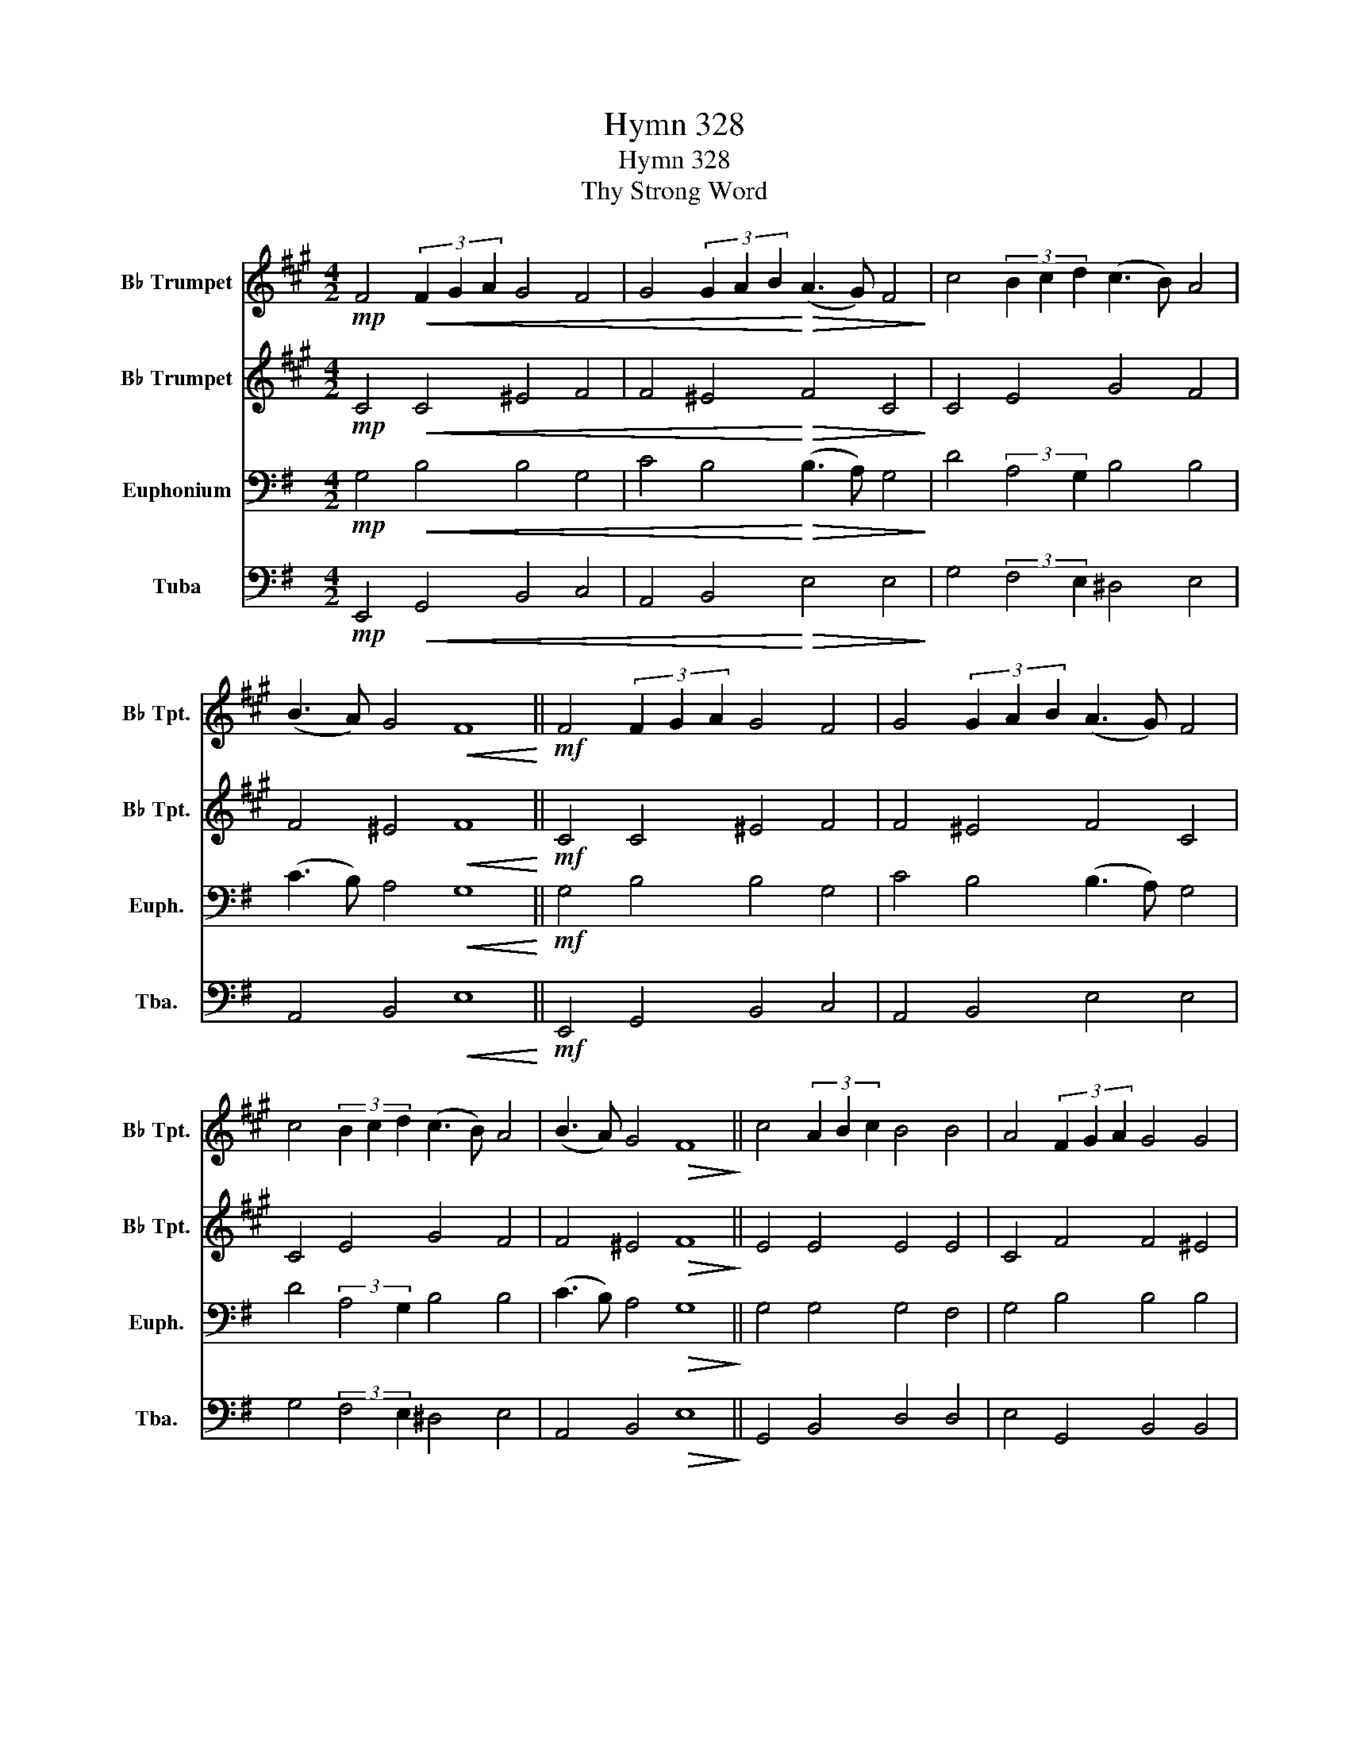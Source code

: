 X:1
T:Hymn 328
T:Hymn 328
T:Thy Strong Word
%%score 1 2 3 4
L:1/8
M:4/2
K:G
V:1 treble transpose=-2 nm="B♭ Trumpet" snm="B♭ Tpt."
V:2 treble transpose=-2 nm="B♭ Trumpet" snm="B♭ Tpt."
V:3 bass nm="Euphonium" snm="Euph."
V:4 bass nm="Tuba" snm="Tba."
V:1
[K:A]!mp! F4!<(! (3F2 G2 A2 G4 F4 | G4 (3G2 A2 B2!<)!!>(! (A3 G) F4!>)! | c4 (3B2 c2 d2 (c3 B) A4 | %3
 (B3 A) G4!<(! F8!<)! ||!mf! F4 (3F2 G2 A2 G4 F4 | G4 (3G2 A2 B2 (A3 G) F4 | %6
 c4 (3B2 c2 d2 (c3 B) A4 | (B3 A) G4!>(! F8!>)! || c4 (3A2 B2 c2 B4 B4 | A4 (3F2 G2 A2 G4 G4 | %10
 F4 (3F2 G2 A2 G4 G4 | A4 (3B2 A2 B2 c8 ||!mp! F4!<(! (3F2 G2 A2 G4 F4 | %13
 G4 (3G2 A2 B2!<)! (A3 G) F4 | c4 (3B2 c2 d2 (c3 B) A4 | (B3 A) G4 F8 |] %16
V:2
[K:A]!mp! C4!<(! C4 ^E4 F4 | F4 ^E4!<)!!>(! F4 C4!>)! | C4 E4 G4 F4 | F4 ^E4!<(! F8!<)! || %4
!mf! C4 C4 ^E4 F4 | F4 ^E4 F4 C4 | C4 E4 G4 F4 | F4 ^E4!>(! F8!>)! || E4 E4 E4 E4 | C4 F4 F4 ^E4 | %10
 F4 C4 F4 E4 | C4 F4 ^E8 ||!mp! A,4!<(! F4 ^E4 F4 | F4 ^E4!<)! F4 F4 | E4 E4 E4 F4 | F4 ^E4 F8 |] %16
V:3
!mp! G,4!<(! B,4 B,4 G,4 | C4 B,4!<)!!>(! (B,3 A,) G,4!>)! | D4 (3:2:2A,4 G,2 B,4 B,4 | %3
 (C3 B,) A,4!<(! G,8!<)! ||!mf! G,4 B,4 B,4 G,4 | C4 B,4 (B,3 A,) G,4 | D4 (3:2:2A,4 G,2 B,4 B,4 | %7
 (C3 B,) A,4!>(! G,8!>)! || G,4 G,4 G,4 F,4 | G,4 B,4 B,4 B,4 | E,4 G,4 G,4 F,4 | G,4 E,4 F,8 || %12
!mp! E,4!<(! B,4 B,4 G,4 | C4 B,4!<)! (B,3 A,) G,4 | G,4 (3F,2 G,2 A,2 G,3 F, E,4 | %15
 (C3 B,) A,4 G,8 |] %16
V:4
!mp! E,,4!<(! G,,4 B,,4 C,4 | A,,4 B,,4!<)!!>(! E,4 E,4!>)! | G,4 (3:2:2F,4 E,2 ^D,4 E,4 | %3
 A,,4 B,,4!<(! E,8!<)! ||!mf! E,,4 G,,4 B,,4 C,4 | A,,4 B,,4 E,4 E,4 | G,4 (3:2:2F,4 E,2 ^D,4 E,4 | %7
 A,,4 B,,4!>(! E,8!>)! || G,,4 B,,4 D,4 D,4 | E,4 G,,4 B,,4 B,,4 | E,4 D,4 C,4 D,4 | %11
 E,2 D,2 C,4 B,,8 ||!mp! C,4!<(! G,,4 B,,4 C,4 | A,,4 B,,4!<)! E,4 E,4 | G,4 D,4 G,,4 C,4 | %15
 A,,4 B,,4 E,8 |] %16

